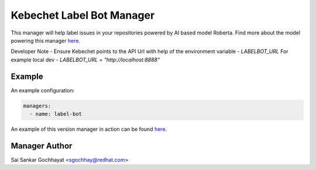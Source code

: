 Kebechet Label Bot Manager
-------------------------------------

This manager will help label issues in your repositories powered by AI based model Roberta.
Find more about the model powering this manager `here <https://github.com/thoth-station/Github-Issues-Classifier>`_.

Developer Note - Ensure Kebechet points to the API Url with help of the environment variable - `LABELBOT_URL`
For example local dev - `LABELBOT_URL = "http://localhost:8888"`

Example
=======

An example configuration:

.. code-block:: yaml

    managers:
      - name: label-bot


An example of this version manager in action can be found `here <https://github.com/saisankargochhayat/kebechet_sample/issues/140>`_.

Manager Author
==============

Sai Sankar Gochhayat <sgochhay@redhat.com>
